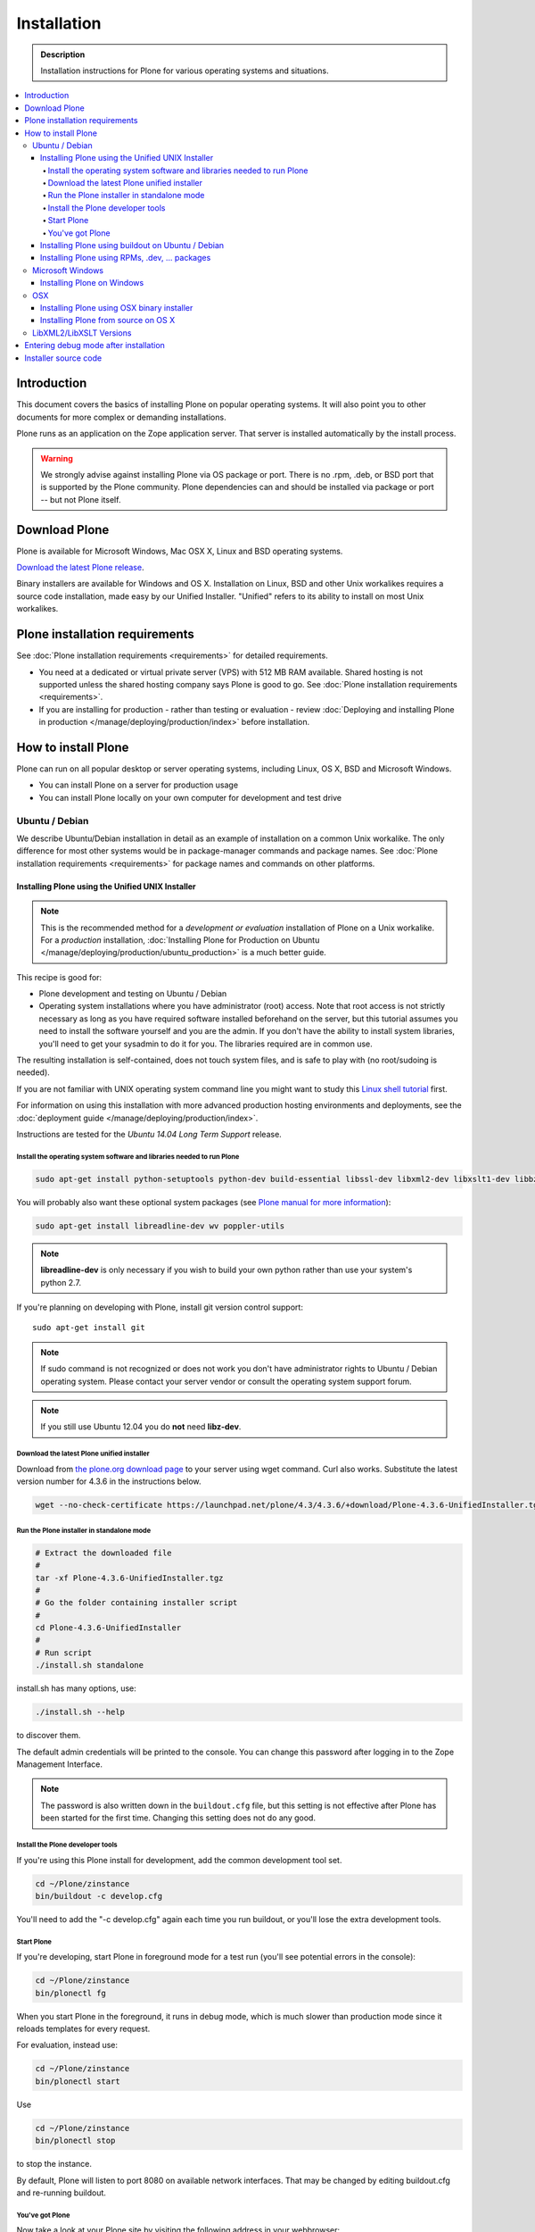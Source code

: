 =======================
 Installation
=======================

.. admonition:: Description

    Installation instructions for Plone for various operating systems and situations.

.. contents:: :local:

.. highlight:: console

Introduction
=============

This document covers the basics of installing Plone on popular operating systems.
It will also point you to other documents for more complex or demanding installations.

Plone runs as an application on the Zope application server.
That server is installed automatically by the install process.

.. warning::

    We strongly advise against installing Plone via OS package or port. There is no .rpm, .deb, or BSD port that is supported by the Plone community. Plone dependencies can and should be installed via package or port -- but not Plone itself.

Download Plone
==============

Plone is available for Microsoft Windows, Mac OSX X, Linux and BSD operating systems.

`Download the latest Plone release <https://plone.org/products/plone/latest_release>`_.

Binary installers are available for Windows and OS X.
Installation on Linux, BSD and other Unix workalikes requires a source code installation, made easy by our Unified Installer. "Unified" refers to its ability to install on most Unix workalikes.

Plone installation requirements
===============================

See :doc:`Plone installation requirements <requirements>` for detailed requirements.

* You need at a dedicated or virtual private server (VPS) with 512 MB RAM available.
  Shared hosting is not supported unless the shared hosting company says Plone is good to go.
  See :doc:`Plone installation requirements <requirements>`.


* If you are installing for production - rather than testing or evaluation - review :doc:`Deploying and installing Plone in production </manage/deploying/production/index>` before installation.




How to install Plone
====================

Plone can run on all popular desktop or server operating systems, including Linux, OS X, BSD and Microsoft Windows.

* You can install Plone on a server for production usage

* You can install Plone locally on your own computer for development and test drive

Ubuntu / Debian
---------------

We describe Ubuntu/Debian installation in detail as an example of installation on a common Unix workalike.
The only difference for most other systems would be in package-manager commands and package names.
See :doc:`Plone installation requirements <requirements>` for package names and commands on other platforms.

Installing Plone using the Unified UNIX Installer
^^^^^^^^^^^^^^^^^^^^^^^^^^^^^^^^^^^^^^^^^^^^^^^^^

.. note::

  This is the recommended method for a *development or evaluation* installation of Plone on a Unix workalike.
  For a *production* installation, :doc:`Installing Plone for Production on Ubuntu </manage/deploying/production/ubuntu_production>` is a much better guide.

This recipe is good for:

* Plone development and testing on Ubuntu / Debian

* Operating system installations where you have administrator (root) access.
  Note that root access is not strictly necessary as long as you have required software installed beforehand on the server, but this tutorial assumes you need to install the software yourself and you are the admin.
  If you don't have the ability to install system libraries, you'll need to get your sysadmin to do it for you.
  The libraries required are in common use.

The resulting installation is self-contained, does not touch system files, and is safe to play with (no root/sudoing is needed).

If you are not familiar with UNIX operating system command line you might want to study this `Linux shell tutorial <http://linuxcommand.org/learning_the_shell.php>`_ first.

For information on using this installation with more advanced production hosting environments and deployments,
see the :doc:`deployment guide </manage/deploying/production/index>`.

Instructions are tested for the *Ubuntu 14.04 Long Term Support* release.

Install the operating system software and libraries needed to run Plone
~~~~~~~~~~~~~~~~~~~~~~~~~~~~~~~~~~~~~~~~~~~~~~~~~~~~~~~~~~~~~~~~~~~~~~~

.. _installation-os-libs-label:

.. code-block:: console

    sudo apt-get install python-setuptools python-dev build-essential libssl-dev libxml2-dev libxslt1-dev libbz2-dev libjpeg62-dev libz-dev

You will probably also want these optional system packages (see `Plone manual for more information <https://plone.org/documentation/manual/installing-plone/installing-on-linux-unix-bsd/debian-libraries>`_):

.. code-block:: console

    sudo apt-get install libreadline-dev wv poppler-utils

.. note::

    **libreadline-dev** is only necessary if you wish to build your own python rather than use your system's python 2.7.

If you're planning on developing with Plone, install git version control support::

    sudo apt-get install git

.. note::

    If sudo command is not recognized or does not work you don't have administrator rights to Ubuntu / Debian operating system.
    Please contact your server vendor or consult the operating system support forum.

.. note::

    If you still use Ubuntu 12.04 you do **not** need **libz-dev**.


Download the latest Plone unified installer
~~~~~~~~~~~~~~~~~~~~~~~~~~~~~~~~~~~~~~~~~~~

Download from `the plone.org download page <https://plone.org/download>`_ to your server using wget command. Curl also works.
Substitute the latest version number for 4.3.6 in the instructions below.

.. code-block:: console

    wget --no-check-certificate https://launchpad.net/plone/4.3/4.3.6/+download/Plone-4.3.6-UnifiedInstaller.tgz

Run the Plone installer in standalone mode
~~~~~~~~~~~~~~~~~~~~~~~~~~~~~~~~~~~~~~~~~~

.. code-block:: console

    # Extract the downloaded file
    #
    tar -xf Plone-4.3.6-UnifiedInstaller.tgz
    #
    # Go the folder containing installer script
    #
    cd Plone-4.3.6-UnifiedInstaller
    #
    # Run script
    ./install.sh standalone

install.sh has many options, use:

.. code-block:: console

    ./install.sh --help

to discover them.

The default admin credentials will be printed to the console.
You can change this password after logging in to the Zope Management Interface.

.. note::

   The password is also written down in the ``buildout.cfg`` file, but this setting is not effective after Plone has been started for the first time.
   Changing this setting does not do any good.

Install the Plone developer tools
~~~~~~~~~~~~~~~~~~~~~~~~~~~~~~~~~

If you're using this Plone install for development, add the common development tool set.

.. code-block:: console

    cd ~/Plone/zinstance
    bin/buildout -c develop.cfg

You'll need to add the "-c develop.cfg" again each time you run buildout, or you'll lose the extra development tools.

Start Plone
~~~~~~~~~~~

If you're developing, start Plone in foreground mode for a test run (you'll see potential errors in the console):

.. code-block:: console

    cd ~/Plone/zinstance
    bin/plonectl fg

When you start Plone in the foreground, it runs in debug mode, which is much slower than production mode since it reloads templates for every request.

For evaluation, instead use:

.. code-block:: console

    cd ~/Plone/zinstance
    bin/plonectl start

Use

.. code-block:: console

    cd ~/Plone/zinstance
    bin/plonectl stop

to stop the instance.

By default, Plone will listen to port 8080 on available network interfaces.
That may be changed by editing buildout.cfg and re-running buildout.

You've got Plone
~~~~~~~~~~~~~~~~

Now take a look at your Plone site by visiting the following address in your webbrowser::

    http://yourserver:8080

The greeting page will let you create a new site.
For this you need the login credentials printed to your terminal earlier, also available at ``~/Plone/zinstance/adminPassword.txt``.

If everything is OK, press ``CTRL-C`` in the terminal to stop Plone if you're running in debug mode. Use the ``plonectl stop`` command if you didn't start in debug mode.

If you have problems, please see the `help guidelines <https://plone.org/help>`_.

For automatic start-up when your server boots up, init scripts, etc. please see the :doc:`deployment guide </manage/deploying/production/index>`.

Installing Plone using buildout on Ubuntu / Debian
^^^^^^^^^^^^^^^^^^^^^^^^^^^^^^^^^^^^^^^^^^^^^^^^^^


.. note:: This part of the documentation is outdated, even if ZopeSkel still may work it is not considered best practice anymore.
          Please only follow the steps below is you know what you are doing.

Here are quick instructions to install Plone using a pre-installed buildout and the OS-provided Python interpreter.
This procedure is only useful if you know buildout well enough to tailor your own buildout configuration.

You need to manage dependencies (``Python``, ``libxml``, ``Pillow``) yourself.
Install the operating system software and libraries needed to run Plone (see above).

This will:

* create a default ``buildout.cfg`` configuration file and folder structure around it;

* automatically download and install all packages from `pypi.python.org <https://pypi.python.org>`_;

* configure Plone and Zope for you.

1. Install ``virtualenv`` for python (on Ubuntu):

   .. code-block:: console

        sudo apt-get install python-virtualenv

2. Create a ``virtualenv`` where you can install some Python packages
   (``ZopeSkel``, ``Pillow``):

   .. code-block:: console

        virtualenv plone-virtualenv

3. In this virtualenv install ``ZopeSkel`` (from the release 2 series):

   .. code-block:: console

        source plone-virtualenv/bin/activate
        easy_install "ZopeSkel<2.99"

4. Create Plone buildout project using ZopeSkel:

   .. code-block:: console

        paster create -t plone4_buildout myplonefolder

5. Optionally edit ``buildout.cfg`` at this point.
   Run buildout (use Python 2.6 for Plone 4.1):

   .. code-block:: console

    python2.6 bootstrap.py
    bin/buildout

More info:

* :doc:`ZopeSkel </develop/addons/paste>`
* `virtualenv <https://pypi.python.org/pypi/virtualenv>`_
* `Pillow <https://pypi.python.org/pypi/Pillow/>`_
* `lxml <http://lxml.de/>`_

Installing Plone using RPMs, .dev, ... packages
^^^^^^^^^^^^^^^^^^^^^^^^^^^^^^^^^^^^^^^^^^^^^^^

See the :doc:`Preparing the Server </manage/deploying/preparing>` section of the Deployment guide for a list of system packages needed to install Plone.
General instructions are otherwise the same as for Debian-style systems.

Microsoft Windows
------------------

Installing Plone on Windows
^^^^^^^^^^^^^^^^^^^^^^^^^^^

By far the easiest way to install on Windows is to use the binary installer provided on plone.org. This installation is adequate for Python development.
It is very rare to need C language extensions.

If you have needs beyond those met by the Windows Installer, read on.

For Plone 4.1 and later, see these instructions:

* https://docs.google.com/document/d/19-o6yYJWuvw7eyUiLs_b8br4C-Kb8RcyHcQSIf_4Pb4/edit

If you wish to develop Plone on Windows you need to set-up a working MingW environment (this can be somewhat painful if you aren't used to it)


OSX
---

Installing Plone using OSX binary installer
^^^^^^^^^^^^^^^^^^^^^^^^^^^^^^^^^^^^^^^^^^^

This is the recommended method if you want to try Plone for the first time.

Please use the installer from the download page `<https://plone.org/products/plone/releases>`_.

The binary installer is intended to provide an environment suitable for testing, evaluating, and developing theme and add-on packages.
It will not give you the ability to add or develop components that require a C compiler.
This is *very* rarely needed.

Installing Plone from source on OS X
^^^^^^^^^^^^^^^^^^^^^^^^^^^^^^^^^^^^

Installation via the Unified Installer or buildout is very similar to Unix. However, you will need to install a command-line build environment. To get a free build kit from Apple, do one of the following:

* Download gcc and command-line tools from
  https://developer.apple.com/downloads/. This will require an Apple
  developer id.

* Install Xcode from the App Store. After installation, visit the Xcode
  app's preference panel to download the command-line tools.

After either of these steps, you immediately should be able to install Plone using the Unified Installer.

Proceed as with Linux.

LibXML2/LibXSLT Versions
------------------------

If you are installing Plone 4.2+ or 4.1 with Diazo, you will need up-to-date versions of libxml2 and libxslt::

    LIBXML2 >= "2.7.8"
    LIBXSLT >= "1.1.26"

Ideally, install these via system packages or ports. If that's not possible, use most current version of the z3c.recipe.staticlxml buildout recipe to build an lxml (Python wrapper) egg with static libxml2 and libxslt components.

Don't worry about this if you're using an installer.

Entering debug mode after installation
=======================================

When you have Plone installed and want to start development you need do :doc:`enter debug mode </develop/plone/getstarted/debug_mode>`.

Installer source code
======================

* https://github.com/plone/Installers-UnifiedInstaller
